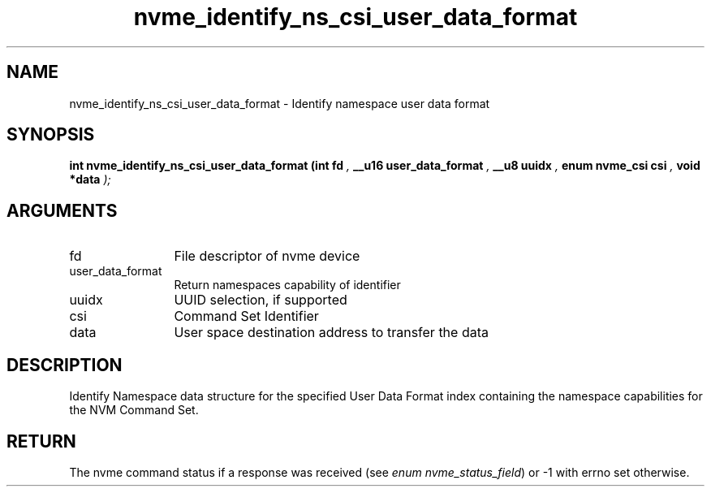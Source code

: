 .TH "nvme_identify_ns_csi_user_data_format" 9 "nvme_identify_ns_csi_user_data_format" "March 2025" "libnvme API manual" LINUX
.SH NAME
nvme_identify_ns_csi_user_data_format \- Identify namespace user data format
.SH SYNOPSIS
.B "int" nvme_identify_ns_csi_user_data_format
.BI "(int fd "  ","
.BI "__u16 user_data_format "  ","
.BI "__u8 uuidx "  ","
.BI "enum nvme_csi csi "  ","
.BI "void *data "  ");"
.SH ARGUMENTS
.IP "fd" 12
File descriptor of nvme device
.IP "user_data_format" 12
Return namespaces capability of identifier
.IP "uuidx" 12
UUID selection, if supported
.IP "csi" 12
Command Set Identifier
.IP "data" 12
User space destination address to transfer the data
.SH "DESCRIPTION"
Identify Namespace data structure for the specified User Data Format
index containing the namespace capabilities for the NVM Command Set.
.SH "RETURN"
The nvme command status if a response was received (see
\fIenum nvme_status_field\fP) or -1 with errno set otherwise.
